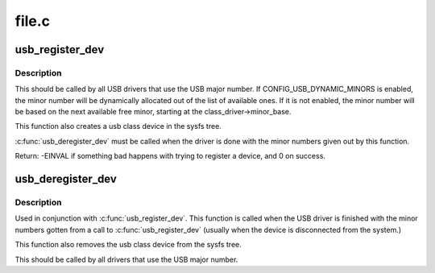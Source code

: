 .. -*- coding: utf-8; mode: rst -*-

======
file.c
======

.. _`usb_register_dev`:

usb_register_dev
================

.. c:function:: int usb_register_dev (struct usb_interface *intf, struct usb_class_driver *class_driver)

    register a USB device, and ask for a minor number

    :param struct usb_interface \*intf:
        pointer to the usb_interface that is being registered

    :param struct usb_class_driver \*class_driver:
        pointer to the usb_class_driver for this device


.. _`usb_register_dev.description`:

Description
-----------

This should be called by all USB drivers that use the USB major number.
If CONFIG_USB_DYNAMIC_MINORS is enabled, the minor number will be
dynamically allocated out of the list of available ones.  If it is not
enabled, the minor number will be based on the next available free minor,
starting at the class_driver->minor_base.

This function also creates a usb class device in the sysfs tree.

:c:func:`usb_deregister_dev` must be called when the driver is done with
the minor numbers given out by this function.

Return: -EINVAL if something bad happens with trying to register a
device, and 0 on success.


.. _`usb_deregister_dev`:

usb_deregister_dev
==================

.. c:function:: void usb_deregister_dev (struct usb_interface *intf, struct usb_class_driver *class_driver)

    deregister a USB device's dynamic minor.

    :param struct usb_interface \*intf:
        pointer to the usb_interface that is being deregistered

    :param struct usb_class_driver \*class_driver:
        pointer to the usb_class_driver for this device


.. _`usb_deregister_dev.description`:

Description
-----------

Used in conjunction with :c:func:`usb_register_dev`.  This function is called
when the USB driver is finished with the minor numbers gotten from a
call to :c:func:`usb_register_dev` (usually when the device is disconnected
from the system.)

This function also removes the usb class device from the sysfs tree.

This should be called by all drivers that use the USB major number.

